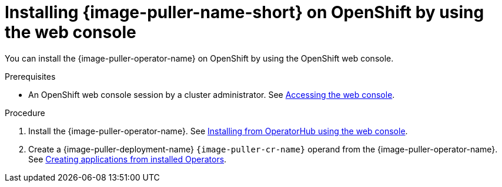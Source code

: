 :_content-type: PROCEDURE
:description: Installing {image-puller-name-short} on OpenShift by using the web console
:keywords: administration-guide, image-puller, openshift, operator, operatorhub
:navtitle: Installing {image-puller-name-short} on OpenShift by using the web console
:page-aliases: .:installing-image-puller-on-openshift-by-using-operatorhub.adoc, installing-image-puller-on-openshift-using-operatorhub.adoc

[id="installing-image-puller-on-openshift-by-using-the-web-console"]
= Installing {image-puller-name-short} on OpenShift by using the web console

You can install the {image-puller-operator-name} on OpenShift by using the OpenShift web console.

.Prerequisites

* An OpenShift web console session by a cluster administrator. See link:https://docs.openshift.com/container-platform/{ocp4-ver}/web_console/web-console.html[Accessing the web console].

.Procedure

. Install the {image-puller-operator-name}. See link:https://docs.openshift.com/container-platform/{ocp4-ver}/operators/admin/olm-adding-operators-to-cluster.html#olm-installing-from-operatorhub-using-web-console_olm-adding-operators-to-a-cluster[Installing from OperatorHub using the web console].

. Create a {image-puller-deployment-name} `{image-puller-cr-name}` operand from the {image-puller-operator-name}. See link:https://docs.openshift.com/container-platform/{ocp4-ver}/operators/user/olm-creating-apps-from-installed-operators.html[Creating applications from installed Operators].
